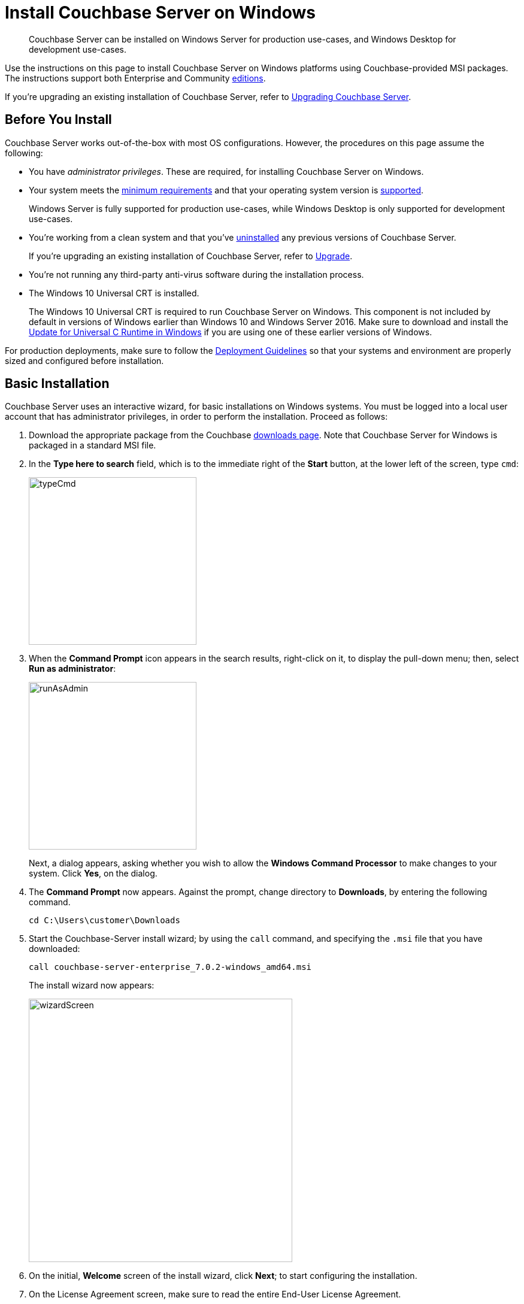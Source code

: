= Install Couchbase Server on Windows
:description: Couchbase Server can be installed on Windows Server for production use-cases, and Windows Desktop for development use-cases.
:tabs:

[abstract]
{description}

Use the instructions on this page to install Couchbase Server on Windows platforms using Couchbase-provided MSI packages.
The instructions support both Enterprise and Community https://www.couchbase.com/products/editions[editions^].

If you're upgrading an existing installation of Couchbase Server, refer to xref:upgrade.adoc[Upgrading Couchbase Server].

== Before You Install

Couchbase Server works out-of-the-box with most OS configurations.
However, the procedures on this page assume the following:

* You have _administrator privileges_.
These are required, for installing Couchbase Server on Windows.

* Your system meets the xref:pre-install.adoc[minimum requirements] and that your operating system version is xref:install-platforms.adoc[supported].
+
Windows Server is fully supported for production use-cases, while Windows Desktop is only supported for development use-cases.
* You're working from a clean system and that you've xref:install-uninstalling.adoc[uninstalled] any previous versions of Couchbase Server.
+
If you're upgrading an existing installation of Couchbase Server, refer to xref:upgrade.adoc[Upgrade].
* You're not running any third-party anti-virus software during the installation process.
* The Windows 10 Universal CRT is installed.
+
The Windows 10 Universal CRT is required to run Couchbase Server on Windows.
This component is not included by default in versions of Windows earlier than Windows 10 and Windows Server 2016.
Make sure to download and install the https://support.microsoft.com/en-us/help/2999226/update-for-universal-c-runtime-in-windows[Update for Universal C Runtime in Windows^] if you are using one of these earlier versions of Windows.

For production deployments, make sure to follow the xref:install-production-deployment.adoc[Deployment Guidelines] so that your systems and environment are properly sized and configured before installation.

== Basic Installation

Couchbase Server uses an interactive wizard, for basic installations on Windows systems.
You must be logged into a local user account that has administrator privileges, in order to perform the installation.
Proceed as follows:

. Download the appropriate package from the Couchbase https://www.couchbase.com/downloads[downloads page^].
Note that Couchbase Server for Windows is packaged in a standard MSI file.

. In the *Type here to search* field, which is to the immediate right of the *Start* button, at the lower left of the screen, type `cmd`:
+
image::typeCmd.png[,280,align=left]

. When the *Command Prompt* icon appears in the search results, right-click on it, to display the pull-down menu; then, select *Run as administrator*:
+
image::runAsAdmin.png[,280,align=left]
+
Next, a dialog appears, asking whether you wish to allow the *Windows Command Processor* to make changes to your system.
Click *Yes*, on the dialog.

. The *Command Prompt* now appears.
Against the prompt, change directory to *Downloads*, by entering the following command.
+
[source,shell]
----
cd C:\Users\customer\Downloads
----

. Start the Couchbase-Server install wizard; by using the `call` command, and specifying the `.msi` file that you have downloaded:
+
[source,shell]
----
call couchbase-server-enterprise_7.0.2-windows_amd64.msi
----
+
The install wizard now appears:
+
image::wizardScreen.png[,440,align=left]

. On the initial, *Welcome* screen of the install wizard, click *Next*; to start configuring the installation.

. On the License Agreement screen, make sure to read the entire End-User License Agreement.
+
If you accept the license agreement, check the box next to *I accept the terms in the License Agreement*.
+
Click *Next* to continue.

. On the Destination Folder screen, choose the folder where you want the Couchbase Server application to be installed.
+
You can change the folder by clicking the *Change...* button, or click *Next* to use the default folder.
+
NOTE: The destination folder will only contain the Couchbase Server application.
Couchbase Server stores database files and other persistent data in `C:\Program Files\Couchbase`.

. Enterprise Edition: On the IP Version Selection screen, you can choose to configure Couchbase Server to use IPv6.
+
Unless you're sure that you need to use IPv6, you should keep the default configuration (IPv4).
Refer to the xref:manage:manage-nodes/manage-address-families.adoc[IPv6 documentation] for more information.
+
Click *Next* to continue.

. Once you're ready, click *Install* to begin the installation.
+
Some parts of the installation may cause Windows User Account Control to prompt for your explicit permission to install certain components.
These are required components, so you must click *Yes* in order to successfully complete the installation.

. Once the installation completes, a web browser and access the Couchbase Web Console to xref:testing.adoc[verify] that the installation was successful and that the node is available.

== Unattended Installation

If you need to install Couchbase Server using the command line, you can perform an unattended installation (also known as a silent or headless installation).
For a completely unattended installation, you must run each command from an Administrator command prompt.

. Download the appropriate package from the Couchbase https://www.couchbase.com/downloads[downloads page^].
+
Couchbase Server for Windows is packaged in a standard MSI file.

. Install Couchbase Server.
+
To install Couchbase Server in the default directory:
+
[source,console,subs=+quotes]
----
start /wait msiexec /i [.var]_package-name_.msi /qn
----
+
To install Couchbase Server to a non-standard directory:
+
[source,console,subs=+quotes]
----
start /wait msiexec /i [.var]_package-name_.msi /qn INSTALLDIR=C:\ [.var]_my-install-dir_
----
+
NOTE: If you don't prepend `start /wait` to the command, `msiexec` immediately returns control to the command prompt and doesn't wait for the installation to complete or report any errors.
In this case, you may have to wait a minute or two for the actual installation to complete.

. Once the installation completes, a web browser and access the Couchbase Web Console to xref:testing.adoc[verify] that the installation was successful and that the node is available.

== Next Steps

Following installation and start-up of Couchbase Server, a node must be _initialized_ and _provisioned_.

* If it is the first node in a deployment, initialization and provisioning happens all at once when you create a _cluster of one_.
+
Refer to xref:manage:manage-nodes/create-cluster.adoc[Create a Cluster]

* If you already have an existing cluster, the node is initialized and provisioned when you add it to the cluster.
+
Refer to xref:manage:manage-nodes/add-node-and-rebalance.adoc[Add a Node and Rebalance]
+
* Optionally, initialization can be performed explicitly and independently of provisioning, as a prior process, in order to establish certain configurations, such as custom disk-paths.
+
Refer to xref:manage:manage-nodes/initialize-node.adoc[Initialize a Node]
